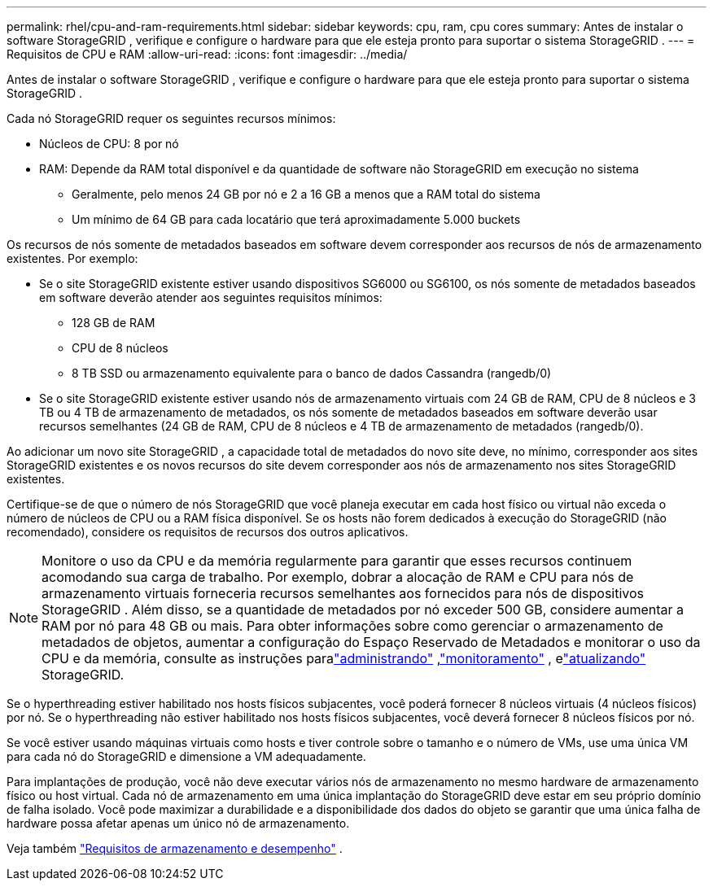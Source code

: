 ---
permalink: rhel/cpu-and-ram-requirements.html 
sidebar: sidebar 
keywords: cpu, ram, cpu cores 
summary: Antes de instalar o software StorageGRID , verifique e configure o hardware para que ele esteja pronto para suportar o sistema StorageGRID . 
---
= Requisitos de CPU e RAM
:allow-uri-read: 
:icons: font
:imagesdir: ../media/


[role="lead"]
Antes de instalar o software StorageGRID , verifique e configure o hardware para que ele esteja pronto para suportar o sistema StorageGRID .

Cada nó StorageGRID requer os seguintes recursos mínimos:

* Núcleos de CPU: 8 por nó
* RAM: Depende da RAM total disponível e da quantidade de software não StorageGRID em execução no sistema
+
** Geralmente, pelo menos 24 GB por nó e 2 a 16 GB a menos que a RAM total do sistema
** Um mínimo de 64 GB para cada locatário que terá aproximadamente 5.000 buckets




Os recursos de nós somente de metadados baseados em software devem corresponder aos recursos de nós de armazenamento existentes. Por exemplo:

* Se o site StorageGRID existente estiver usando dispositivos SG6000 ou SG6100, os nós somente de metadados baseados em software deverão atender aos seguintes requisitos mínimos:
+
** 128 GB de RAM
** CPU de 8 núcleos
** 8 TB SSD ou armazenamento equivalente para o banco de dados Cassandra (rangedb/0)


* Se o site StorageGRID existente estiver usando nós de armazenamento virtuais com 24 GB de RAM, CPU de 8 núcleos e 3 TB ou 4 TB de armazenamento de metadados, os nós somente de metadados baseados em software deverão usar recursos semelhantes (24 GB de RAM, CPU de 8 núcleos e 4 TB de armazenamento de metadados (rangedb/0).


Ao adicionar um novo site StorageGRID , a capacidade total de metadados do novo site deve, no mínimo, corresponder aos sites StorageGRID existentes e os novos recursos do site devem corresponder aos nós de armazenamento nos sites StorageGRID existentes.

Certifique-se de que o número de nós StorageGRID que você planeja executar em cada host físico ou virtual não exceda o número de núcleos de CPU ou a RAM física disponível.  Se os hosts não forem dedicados à execução do StorageGRID (não recomendado), considere os requisitos de recursos dos outros aplicativos.


NOTE: Monitore o uso da CPU e da memória regularmente para garantir que esses recursos continuem acomodando sua carga de trabalho.  Por exemplo, dobrar a alocação de RAM e CPU para nós de armazenamento virtuais forneceria recursos semelhantes aos fornecidos para nós de dispositivos StorageGRID .  Além disso, se a quantidade de metadados por nó exceder 500 GB, considere aumentar a RAM por nó para 48 GB ou mais.  Para obter informações sobre como gerenciar o armazenamento de metadados de objetos, aumentar a configuração do Espaço Reservado de Metadados e monitorar o uso da CPU e da memória, consulte as instruções paralink:../admin/index.html["administrando"] ,link:../monitor/index.html["monitoramento"] , elink:../upgrade/index.html["atualizando"] StorageGRID.

Se o hyperthreading estiver habilitado nos hosts físicos subjacentes, você poderá fornecer 8 núcleos virtuais (4 núcleos físicos) por nó.  Se o hyperthreading não estiver habilitado nos hosts físicos subjacentes, você deverá fornecer 8 núcleos físicos por nó.

Se você estiver usando máquinas virtuais como hosts e tiver controle sobre o tamanho e o número de VMs, use uma única VM para cada nó do StorageGRID e dimensione a VM adequadamente.

Para implantações de produção, você não deve executar vários nós de armazenamento no mesmo hardware de armazenamento físico ou host virtual. Cada nó de armazenamento em uma única implantação do StorageGRID deve estar em seu próprio domínio de falha isolado. Você pode maximizar a durabilidade e a disponibilidade dos dados do objeto se garantir que uma única falha de hardware possa afetar apenas um único nó de armazenamento.

Veja também link:storage-and-performance-requirements.html["Requisitos de armazenamento e desempenho"] .
